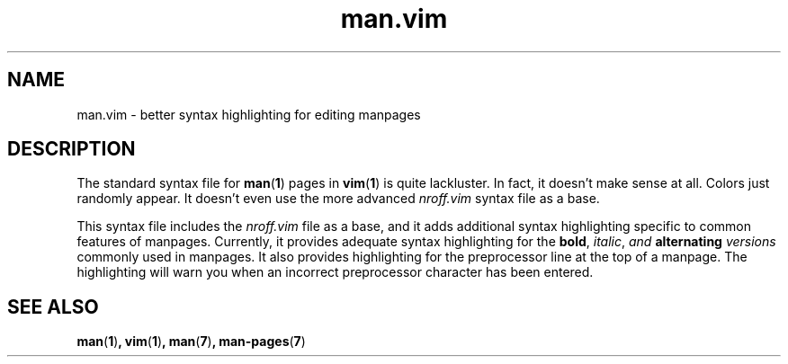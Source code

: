 .TH "man.vim" 7 "May 2021" "" ""
.
.SH NAME
man.vim \- better syntax highlighting for editing manpages
.
.SH DESCRIPTION
The standard syntax file for
.BR man ( 1 )
pages in
.BR vim ( 1 )
is quite lackluster.
In fact, it doesn't make sense at all.
Colors just randomly appear.
It doesn't even use the more advanced
.I "nroff.vim"
syntax file as a base.

This syntax file includes the
.I "nroff.vim"
file as a base,
and it adds additional syntax highlighting specific to common features of
manpages.
Currently, it provides adequate syntax highlighting for the
.BR bold ,
.IR italic ,
.IB "and " "alternating " versions
commonly used in manpages.
It also provides highlighting for the preprocessor line at the top of a
manpage.
The highlighting will warn you when an incorrect preprocessor character has
been entered.
.
.SH SEE ALSO
.BR man ( 1 ) ,
.BR vim ( 1 ) ,
.BR man ( 7 ) ,
.BR man-pages ( 7 )
